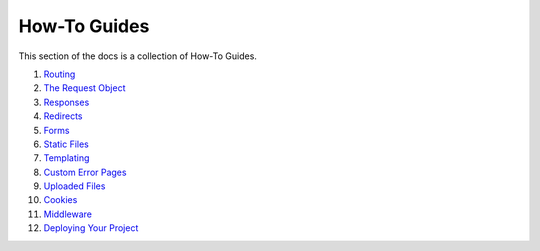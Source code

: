 =============
How-To Guides
=============

This section of the docs is a collection of How-To Guides.

1. `Routing <How-To-Guides/Routing.rst>`_
2. `The Request Object <How-To-Guides/The-Request-Object.rst>`_
3. `Responses <How-To-Guides/Responses.rst>`_
4. `Redirects <How-To-Guides/Redirects.rst>`_
5. `Forms <How-To-Guides/Forms.rst>`_
6. `Static Files <How-To-Guides/Static-Files.rst>`_
7. `Templating <How-To-Guides/Templating.rst>`_
8. `Custom Error Pages <How-To-Guides/Custom-Error-Pages.rst>`_
9. `Uploaded Files <How-To-Guides/Uploaded-Files.rst>`_
10. `Cookies <How-To-Guides/Cookies.rst>`_
11. `Middleware <How-To-Guides/Middleware.rst>`_
12. `Deploying Your Project <How-To-Guides/Deploying-Your-Project.rst>`_